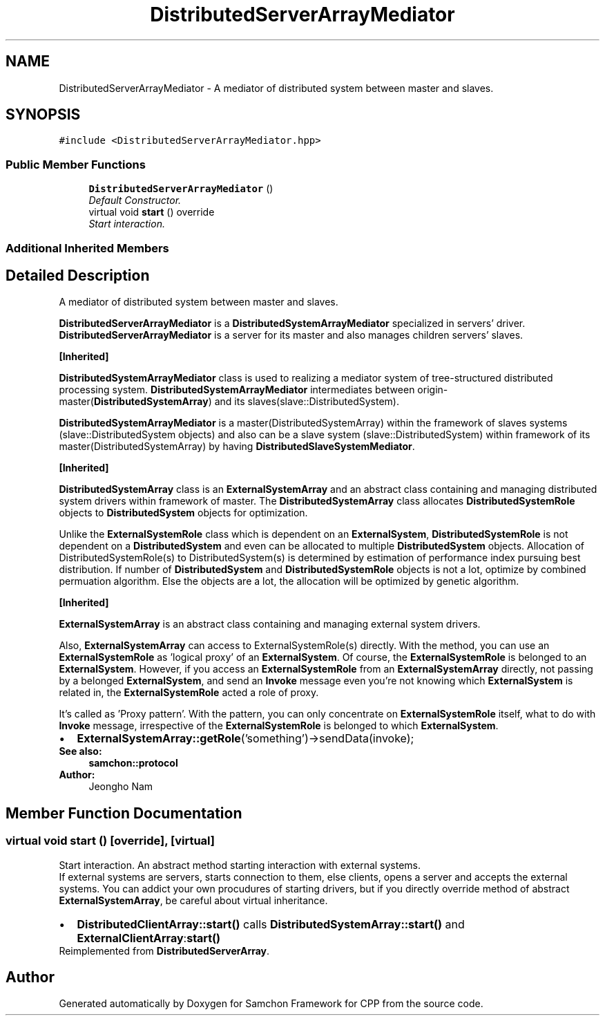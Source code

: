 .TH "DistributedServerArrayMediator" 3 "Mon Oct 26 2015" "Version 1.0.0" "Samchon Framework for CPP" \" -*- nroff -*-
.ad l
.nh
.SH NAME
DistributedServerArrayMediator \- A mediator of distributed system between master and slaves\&.  

.SH SYNOPSIS
.br
.PP
.PP
\fC#include <DistributedServerArrayMediator\&.hpp>\fP
.SS "Public Member Functions"

.in +1c
.ti -1c
.RI "\fBDistributedServerArrayMediator\fP ()"
.br
.RI "\fIDefault Constructor\&. \fP"
.ti -1c
.RI "virtual void \fBstart\fP () override"
.br
.RI "\fIStart interaction\&. \fP"
.in -1c
.SS "Additional Inherited Members"
.SH "Detailed Description"
.PP 
A mediator of distributed system between master and slaves\&. 

\fBDistributedServerArrayMediator\fP is a \fBDistributedSystemArrayMediator\fP specialized in servers' driver\&. \fBDistributedServerArrayMediator\fP is a server for its master and also manages children servers' slaves\&. 
.PP
\fB[Inherited]\fP
.RS 4

.RE
.PP
\fBDistributedSystemArrayMediator\fP class is used to realizing a mediator system of tree-structured distributed processing system\&. \fBDistributedSystemArrayMediator\fP intermediates between origin-master(\fBDistributedSystemArray\fP) and its slaves(slave::DistributedSystem)\&. 
.PP
\fBDistributedSystemArrayMediator\fP is a master(DistributedSystemArray) within the framework of slaves systems (slave::DistributedSystem objects) and also can be a slave system (slave::DistributedSystem) within framework of its master(DistributedSystemArray) by having \fBDistributedSlaveSystemMediator\fP\&. 
.PP
 
.PP
\fB[Inherited]\fP
.RS 4

.RE
.PP
\fBDistributedSystemArray\fP class is an \fBExternalSystemArray\fP and an abstract class containing and managing distributed system drivers within framework of master\&. The \fBDistributedSystemArray\fP class allocates \fBDistributedSystemRole\fP objects to \fBDistributedSystem\fP objects for optimization\&. 
.PP
Unlike the \fBExternalSystemRole\fP class which is dependent on an \fBExternalSystem\fP, \fBDistributedSystemRole\fP is not dependent on a \fBDistributedSystem\fP and even can be allocated to multiple \fBDistributedSystem\fP objects\&. Allocation of DistributedSystemRole(s) to DistributedSystem(s) is determined by estimation of performance index pursuing best distribution\&. If number of \fBDistributedSystem\fP and \fBDistributedSystemRole\fP objects is not a lot, optimize by combined permuation algorithm\&. Else the objects are a lot, the allocation will be optimized by genetic algorithm\&. 
.PP
 
.PP
\fB[Inherited]\fP
.RS 4

.RE
.PP
\fBExternalSystemArray\fP is an abstract class containing and managing external system drivers\&. 
.PP
Also, \fBExternalSystemArray\fP can access to ExternalSystemRole(s) directly\&. With the method, you can use an \fBExternalSystemRole\fP as 'logical proxy' of an \fBExternalSystem\fP\&. Of course, the \fBExternalSystemRole\fP is belonged to an \fBExternalSystem\fP\&. However, if you access an \fBExternalSystemRole\fP from an \fBExternalSystemArray\fP directly, not passing by a belonged \fBExternalSystem\fP, and send an \fBInvoke\fP message even you're not knowing which \fBExternalSystem\fP is related in, the \fBExternalSystemRole\fP acted a role of proxy\&. 
.PP
It's called as 'Proxy pattern'\&. With the pattern, you can only concentrate on \fBExternalSystemRole\fP itself, what to do with \fBInvoke\fP message, irrespective of the \fBExternalSystemRole\fP is belonged to which \fBExternalSystem\fP\&. 
.PP
.PD 0
.IP "\(bu" 2
\fBExternalSystemArray::getRole\fP('something')->sendData(invoke);
.PP
 
.PP
\fBSee also:\fP
.RS 4
\fBsamchon::protocol\fP 
.RE
.PP
\fBAuthor:\fP
.RS 4
Jeongho Nam 
.RE
.PP

.SH "Member Function Documentation"
.PP 
.SS "virtual void start ()\fC [override]\fP, \fC [virtual]\fP"

.PP
Start interaction\&. An abstract method starting interaction with external systems\&. 
.PP
If external systems are servers, starts connection to them, else clients, opens a server and accepts the external systems\&. You can addict your own procudures of starting drivers, but if you directly override method of abstract \fBExternalSystemArray\fP, be careful about virtual inheritance\&. 
.PP
.PD 0
.IP "\(bu" 2
\fBDistributedClientArray::start()\fP calls \fBDistributedSystemArray::start()\fP and \fBExternalClientArray\fP:\fBstart()\fP 
.PP

.PP
Reimplemented from \fBDistributedServerArray\fP\&.

.SH "Author"
.PP 
Generated automatically by Doxygen for Samchon Framework for CPP from the source code\&.
